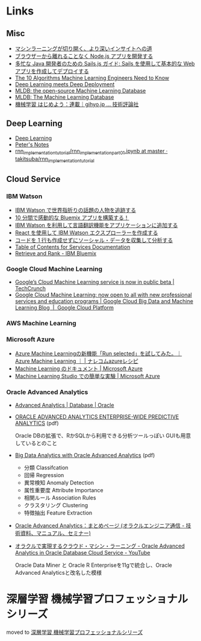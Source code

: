 * Links
** Misc
   - [[http://www.intel.co.jp/content/www/jp/ja/analytics/machine-learning/overview.html][マシンラーニングが切り開く、より深いインサイトへの道]]
   - [[http://www.ibm.com/developerworks/jp/web/library/wa-develop-deploy-debug-app/][ブラウザーから離れることなく Node.js アプリを開発する]]
   - [[http://www.ibm.com/developerworks/jp/web/library/wa-build-deploy-web-app-sailsjs-1-bluemix/][多忙な Java 開発者のための Sails.js ガイド: Sails を使用して基本的な Web アプリを作成してデプロイする]]
   - [[http://www.kdnuggets.com/2016/08/10-algorithms-machine-learning-engineers.html][The 10 Algorithms Machine Learning Engineers Need to Know]]
   - [[http://www.kdnuggets.com/2016/10/zementis-deep-learning-meets-deep-deployment.html][Deep Learning meets Deep Deployment]]
   - [[https://mldb.ai/][MLDB: the open-source Machine Learning Database]]
   - [[http://www.kdnuggets.com/2016/10/mldb-machine-learning-database.html][MLDB: The Machine Learning Database]]
   - [[http://gihyo.jp/dev/serial/01/machine-learning][機械学習 はじめよう：連載｜gihyo.jp … 技術評論社]]
** Deep Learning
   - [[http://www.deeplearningbook.org/][Deep Learning]]
   - [[http://peterroelants.github.io/][Peter's Notes]]
   - [[https://github.com/takitsuba/rnn_implementation_tutorial/blob/master/rnn_implementation_part01.ipynb][rnn_implementation_tutorial/rnn_implementation_part01.ipynb at master · takitsuba/rnn_implementation_tutorial]]
** Cloud Service
*** IBM Watson
    - [[http://www.ibm.com/developerworks/jp/cloud/library/cl-peopleinthenews-app/][IBM Watson で世界指折りの話題の人物を追跡する]]
    - [[http://www.ibm.com/developerworks/jp/cloud/library/cl-build-a-bluemix-app-in-10-minutes-trs/][10 分間で感動的な Bluemix アプリを構築する！]]
    - [[http://www.ibm.com/developerworks/jp/cloud/library/cl-add-language-translation-to-your-apps-with-watson-app/][IBM Watson を利用して言語翻訳機能をアプリケーションに追加する]]
    - [[http://www.ibm.com/developerworks/jp/web/library/wa-watson-explorer-react-app/][React を使用して IBM Watson エクスプローラーを作成する]]
    - [[http://www.ibm.com/developerworks/jp/analytics/library/ba-collect-analyze-social-data-app/][コードを 1 行も作成せずにソーシャル・データを収集して分析する]]
    - [[http://www.ibm.com/watson/developercloud/doc/][Table of Contents for Services Documentation]]
    - [[https://console.ng.bluemix.net/catalog/services/retrieve-and-rank/][Retrieve and Rank - IBM Bluemix]]
*** Google Cloud Machine Learning
    - [[https://techcrunch.com/2016/09/29/googles-cloud-machine-learning-service-is-now-in-public-beta/][Google’s Cloud Machine Learning service is now in public beta | TechCrunch]]
    - [[https://cloud.google.com/blog/big-data/2016/09/google-cloud-machine-learning-now-open-to-all-with-new-professional-services-and-education-programs][Google Cloud Machine Learning: now open to all with new professional services and education programs | Google Cloud Big Data and Machine Learning Blog  |  Google Cloud Platform]]
*** AWS Machine Learning
*** Microsoft Azure
    - [[http://azure-recipe.kc-cloud.jp/2016/08/azure-ml-run-selected/][Azure Machine Learningの新機能「Run selected」を試してみた。｜Azure Machine Learning ｜ | ナレコムazureレシピ]]
    - [[https://azure.microsoft.com/ja-jp/documentation/services/machine-learning/][Machine Learning のドキュメント | Microsoft Azure]]
    - [[https://azure.microsoft.com/ja-jp/documentation/articles/machine-learning-create-experiment/][Machine Learning Studio での簡単な実験 | Microsoft Azure]]
*** Oracle Advanced Analytics
    - [[https://www.oracle.com/database/advanced-analytics/index.html][Advanced Analytics | Database | Oracle]]
    - [[http://www.oracle.com/technetwork/database/options/advanced-analytics/ds-oracle-advanced-analytics-1510025.pdf][ORACLE ADVANCED ANALYTICS ENTERPRISE-WIDE PREDICTIVE ANALYTICS]] (pdf)

      Oracle DBの拡張で、RかSQLから利用できる分析ツールっぽい
      GUIも用意しているとのこと
    - [[http://www.oracle.com/technetwork/database/options/advanced-analytics/oaa-12c-whitepaperv6-2618427.pdf][Big Data Analytics with Oracle Advanced Analytics]] (pdf)
      - 分類 Classifcation
      - 回帰 Regression
      - 異常検知 Anomaly Detection
      - 属性重要度 Attribute Importance
      - 相関ルール Association Rules
      - クラスタリング Clustering
      - 特徴抽出 Feature Extraction
    - [[https://blogs.oracle.com/oracle4engineer/entry/column_oaa][Oracle Advanced Analytics：まとめページ (オラクルエンジニア通信 - 技術資料、マニュアル、セミナー)]]
    - [[https://www.youtube.com/watch?v=3icztqnaIxA][オラクルで実現するクラウド・マシン・ラーニング - Oracle Advanced Analytics in Oracle Database Cloud Service - YouTube]]

      Oracle Data Miner と Oracle R Enterpriseを11gで統合し、Oracle Advanced Analyticsと改名した模様
* 深層学習 機械学習プロフェッショナルシリーズ
  moved to [[file:deeplearning.org::*%E6%B7%B1%E5%B1%A4%E5%AD%A6%E7%BF%92%20%E6%A9%9F%E6%A2%B0%E5%AD%A6%E7%BF%92%E3%83%97%E3%83%AD%E3%83%95%E3%82%A7%E3%83%83%E3%82%B7%E3%83%A7%E3%83%8A%E3%83%AB%E3%82%B7%E3%83%AA%E3%83%BC%E3%82%BA%202016/10/06][深層学習 機械学習プロフェッショナルシリーズ]]
